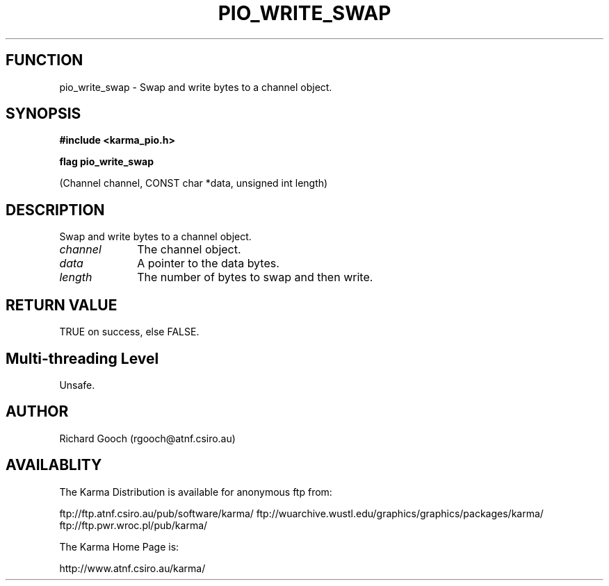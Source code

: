 .TH PIO_WRITE_SWAP 3 "13 Nov 2005" "Karma Distribution"
.SH FUNCTION
pio_write_swap \- Swap and write bytes to a channel object.
.SH SYNOPSIS
.B #include <karma_pio.h>
.sp
.B flag pio_write_swap
.sp
(Channel channel, CONST char *data, unsigned int length)
.SH DESCRIPTION
Swap and write bytes to a channel object.
.IP \fIchannel\fP 1i
The channel object.
.IP \fIdata\fP 1i
A pointer to the data bytes.
.IP \fIlength\fP 1i
The number of bytes to swap and then write.
.SH RETURN VALUE
TRUE on success, else FALSE.
.SH Multi-threading Level
Unsafe.
.SH AUTHOR
Richard Gooch (rgooch@atnf.csiro.au)
.SH AVAILABLITY
The Karma Distribution is available for anonymous ftp from:

ftp://ftp.atnf.csiro.au/pub/software/karma/
ftp://wuarchive.wustl.edu/graphics/graphics/packages/karma/
ftp://ftp.pwr.wroc.pl/pub/karma/

The Karma Home Page is:

http://www.atnf.csiro.au/karma/
